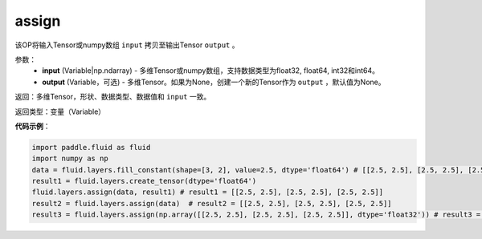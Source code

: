.. _cn_api_fluid_layers_assign:

assign
-------------------------------

.. py:function:: paddle.fluid.layers.assign(input,output=None)

该OP将输入Tensor或numpy数组 ``input`` 拷贝至输出Tensor ``output`` 。

参数：
    - **input** (Variable|np.ndarray) - 多维Tensor或numpy数组，支持数据类型为float32, float64, int32和int64。
    - **output** (Variable，可选) - 多维Tensor。如果为None，创建一个新的Tensor作为 ``output`` ，默认值为None。

返回：多维Tensor，形状、数据类型、数据值和 ``input`` 一致。

返回类型：变量（Variable）

**代码示例**：

.. code-block:: python

    import paddle.fluid as fluid
    import numpy as np
    data = fluid.layers.fill_constant(shape=[3, 2], value=2.5, dtype='float64') # [[2.5, 2.5], [2.5, 2.5], [2.5, 2.5]]
    result1 = fluid.layers.create_tensor(dtype='float64')
    fluid.layers.assign(data, result1) # result1 = [[2.5, 2.5], [2.5, 2.5], [2.5, 2.5]]
    result2 = fluid.layers.assign(data)  # result2 = [[2.5, 2.5], [2.5, 2.5], [2.5, 2.5]]
    result3 = fluid.layers.assign(np.array([[2.5, 2.5], [2.5, 2.5], [2.5, 2.5]], dtype='float32')) # result3 = [[2.5, 2.5], [2.5, 2.5], [2.5, 2.5]]
